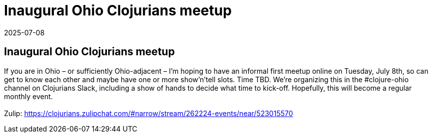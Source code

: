 = Inaugural Ohio Clojurians meetup
2025-07-08
:jbake-type: event
:jbake-edition: 
:jbake-link: https://clojureverse.org/t/inaugural-ohio-clojurians-meetup/11451
:jbake-location: online
:jbake-start: 2025-07-08
:jbake-end: 2025-07-09

== Inaugural Ohio Clojurians meetup

If you are in Ohio &ndash; or sufficiently Ohio-adjacent &ndash; I&rsquo;m hoping to have an informal first meetup online on Tuesday, July 8th, so can get to know each other and maybe have one or more show&rsquo;n&rsquo;tell slots. Time TBD. We&rsquo;re organizing this in the #clojure-ohio channel on Clojurians Slack, including a show of hands to decide what time to kick-off. Hopefully, this will become a regular monthly event. +
 +
Zulip: https://clojurians.zulipchat.com/#narrow/stream/262224-events/near/523015570 +

